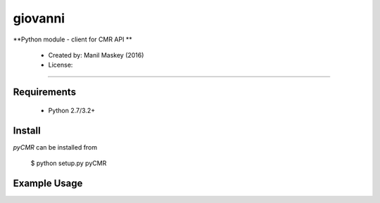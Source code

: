 giovanni
===========

**Python module - client for CMR API **

 * Created by: Manil Maskey (2016)
 * License: 
 
----

~~~~~~~~~~~~
Requirements
~~~~~~~~~~~~

  * Python 2.7/3.2+

~~~~~~~
Install
~~~~~~~

`pyCMR` can be installed from 

    $ python setup.py pyCMR


~~~~~~~~~~~~~
Example Usage
~~~~~~~~~~~~~



 
